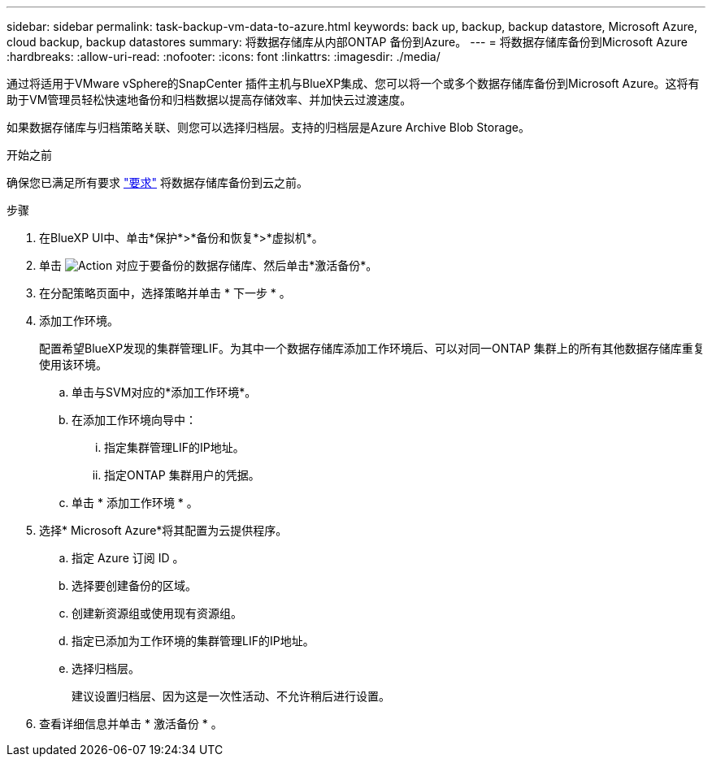 ---
sidebar: sidebar 
permalink: task-backup-vm-data-to-azure.html 
keywords: back up, backup, backup datastore, Microsoft Azure, cloud backup, backup datastores 
summary: 将数据存储库从内部ONTAP 备份到Azure。 
---
= 将数据存储库备份到Microsoft Azure
:hardbreaks:
:allow-uri-read: 
:nofooter: 
:icons: font
:linkattrs: 
:imagesdir: ./media/


[role="lead"]
通过将适用于VMware vSphere的SnapCenter 插件主机与BlueXP集成、您可以将一个或多个数据存储库备份到Microsoft Azure。这将有助于VM管理员轻松快速地备份和归档数据以提高存储效率、并加快云过渡速度。

如果数据存储库与归档策略关联、则您可以选择归档层。支持的归档层是Azure Archive Blob Storage。

.开始之前
确保您已满足所有要求 link:concept-protect-vm-data.html["要求"] 将数据存储库备份到云之前。

.步骤
. 在BlueXP UI中、单击*保护*>*备份和恢复*>*虚拟机*。
. 单击 image:icon-action.png["Action"] 对应于要备份的数据存储库、然后单击*激活备份*。
. 在分配策略页面中，选择策略并单击 * 下一步 * 。
. 添加工作环境。
+
配置希望BlueXP发现的集群管理LIF。为其中一个数据存储库添加工作环境后、可以对同一ONTAP 集群上的所有其他数据存储库重复使用该环境。

+
.. 单击与SVM对应的*添加工作环境*。
.. 在添加工作环境向导中：
+
... 指定集群管理LIF的IP地址。
... 指定ONTAP 集群用户的凭据。


.. 单击 * 添加工作环境 * 。


. 选择* Microsoft Azure*将其配置为云提供程序。
+
.. 指定 Azure 订阅 ID 。
.. 选择要创建备份的区域。
.. 创建新资源组或使用现有资源组。
.. 指定已添加为工作环境的集群管理LIF的IP地址。
.. 选择归档层。
+
建议设置归档层、因为这是一次性活动、不允许稍后进行设置。



. 查看详细信息并单击 * 激活备份 * 。

